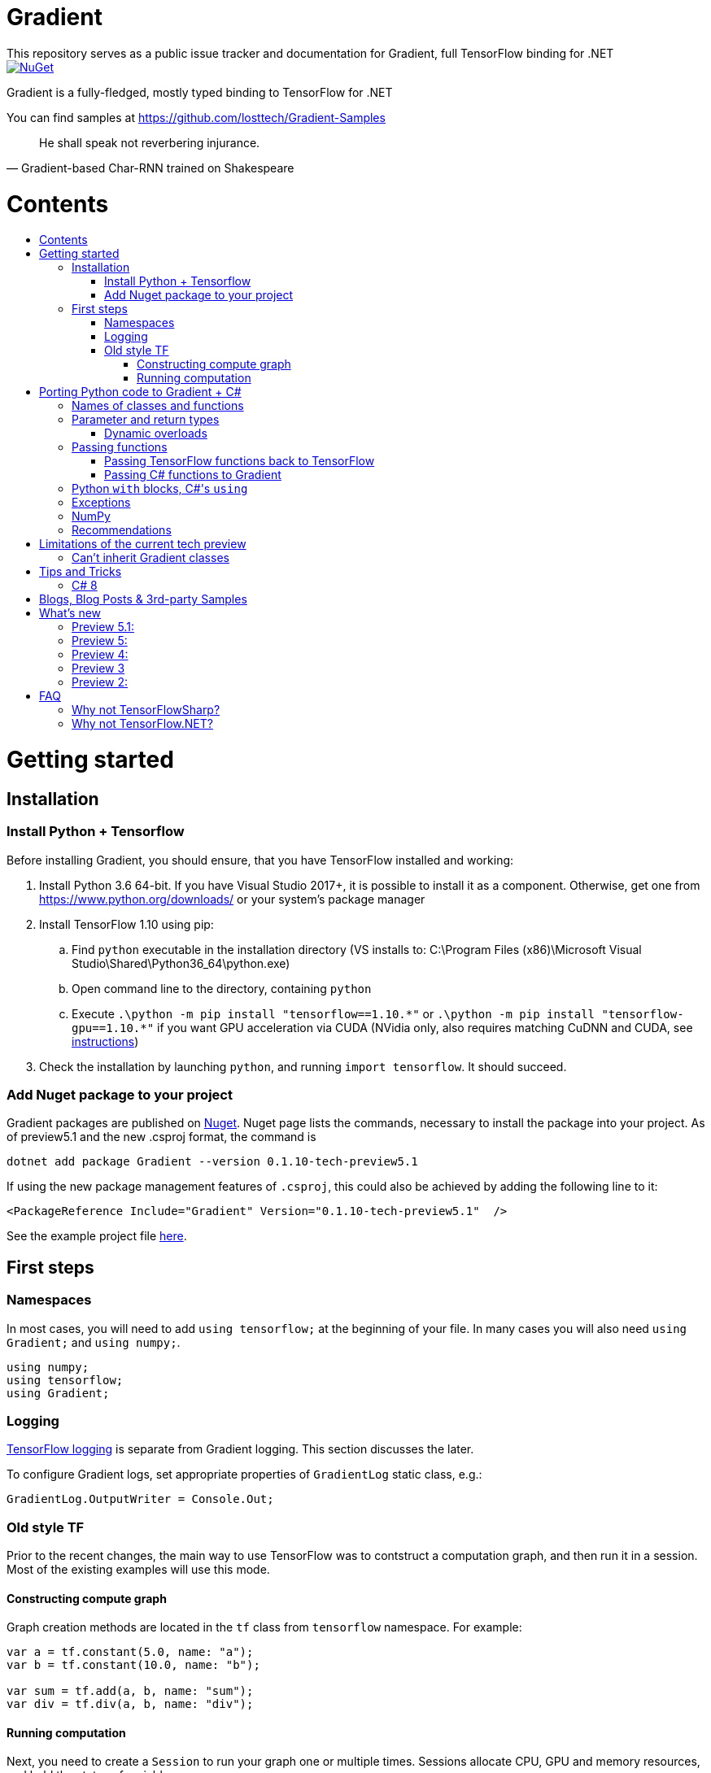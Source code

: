 :toc: macro
:toc-title: 
:toclevels: 3
:language: csharp

# Gradient
This repository serves as a public issue tracker and documentation for Gradient, full TensorFlow binding for .NET

[link=https://www.nuget.org/packages/Gradient/]
image::https://img.shields.io/nuget/v/Gradient.svg[NuGet]

Gradient is a fully-fledged, mostly typed binding to TensorFlow for .NET

You can find samples at https://github.com/losttech/Gradient-Samples

[quote, Gradient-based Char-RNN trained on Shakespeare]
He shall speak not reverbering injurance.

# Contents
toc::[]

# Getting started
## Installation
### Install Python + Tensorflow
Before installing Gradient, you should ensure, that you have TensorFlow installed and working:

. Install Python 3.6 64-bit. If you have Visual Studio 2017+, it is possible to install it as a component. Otherwise, get one from https://www.python.org/downloads/ or your system's package manager
. Install TensorFlow 1.10 using pip:
.. Find `python` executable in the installation directory (VS installs to: C:\Program Files (x86)\Microsoft Visual Studio\Shared\Python36_64\python.exe)
.. Open command line to the directory, containing `python`
.. Execute `.\python -m pip install "tensorflow==1.10.\*"` or `.\python -m pip install "tensorflow-gpu==1.10.*"` if you want GPU acceleration via CUDA (NVidia only, also requires matching CuDNN and CUDA, see https://www.tensorflow.org/install/[instructions])
. Check the installation by launching `python`, and running [source,python]`import tensorflow`. It should succeed.

### Add Nuget package to your project

Gradient packages are published on https://www.nuget.org/packages/Gradient/[Nuget]. Nuget page lists the commands, necessary to install the package into your project. As of preview5.1 and the new .csproj format, the command is

[source,powershell]
----
dotnet add package Gradient --version 0.1.10-tech-preview5.1
----

If using the new package management features of `.csproj`, this could also be achieved by adding the following line to it:

[source,xml]
----
<PackageReference Include="Gradient" Version="0.1.10-tech-preview5.1"  />
----

See the example project file https://github.com/losttech/Gradient-Samples/blob/master/BasicMath/BasicMath.csproj[here].

## First steps

### Namespaces
In most cases, you will need to add `using tensorflow;` at the beginning of your file. In many cases you will also need `using Gradient;` and `using numpy;`.

[source,csharp]
----
using numpy;
using tensorflow;
using Gradient;
----

### Logging
https://www.tensorflow.org/api_docs/python/tf/logging[TensorFlow logging] is separate from Gradient logging. This section discusses the later.

To configure Gradient logs, set appropriate properties of `GradientLog` static class, e.g.:
[source,csharp]
GradientLog.OutputWriter = Console.Out;

### Old style TF
Prior to the recent changes, the main way to use TensorFlow was to contstruct a computation graph, and then run it in a session. Most of the existing examples will use this mode.

#### Constructing compute graph
Graph creation methods are located in the `tf` class from `tensorflow` namespace. For example:

[source,csharp]
----
var a = tf.constant(5.0, name: "a");
var b = tf.constant(10.0, name: "b");

var sum = tf.add(a, b, name: "sum");
var div = tf.div(a, b, name: "div");
----

#### Running computation
Next, you need to create a `Session` to run your graph one or multiple times. Sessions allocate CPU, GPU and memory resources, and hold the states of variables.

NOTE: In GPU mode, TensorFlow will attempt to allocate all the GPU memory to itself at that stage,
so ensure you don't have any other programs extensively using it, or https://stackoverflow.com/questions/34199233/how-to-prevent-tensorflow-from-allocating-the-totality-of-a-gpu-memory[turn down TensorFlow memory allocation]

Since TensorFlow sessions hold unmanaged resources, they have to be used similar to (but not identical to) `IDisposable`:

[source,csharp]
----
new Session().UseSelf(session => {
    ...do something with the session...
});
----

Now that you have a `Session` to work with, you can actually compute the values in the graph:

[source,csharp]
----
new Session().UseSelf(session => {
    Console.WriteLine($"a = {session.run(a)}");
    Console.WriteLine($"b = {session.run(b)}");
    Console.WriteLine($"a + b = {session.run(sum)}");
    Console.WriteLine($"a / b = {session.run(div)}");
});
----

The full code for this example is available at our https://github.com/losttech/Gradient-Samples/tree/master/BasicMath[samples repository]

# Porting Python code to Gradient + C#
In most cases converting Python code, that uses TensorFlow, should be as easy as using C# syntax instead of Python one:

 * add `new` to class constructor calls: `Class()` -> `new Class()`.

__Its easy to spot class construction vs simple function calls in Python:
by convention function names there start with a lower case letter like `min`,
while in class names the first letter is capitalized: `Session` __

 * to pass named paramters, use `:` instead of `=`: `make_layer(kernel_bias=2.0)` -> `make_layer(kernel_bias: 2.0)`
 * to get a subrange of a `Tensor` , use <<csharp8>> syntax (if available): `tensor[1..-2]` -> `tensor[1..^3]` (when using C# 8 ranges, note, that the right side in C# is *INCLUSIVE*, while in Python it is *EXCLUSIVE*). A single element can be addressed as usual: `tensor[1]`

## Names of classes and functions
Generally, Gradient follows TensorFlow https://www.tensorflow.org/versions/r1.10/api_docs/python/tf[Python API] naming.
There are, though, language-based differences:

* in Python modules (roughly equivalent to namespaces) can directly contain functions. In .NET every function must be a part of some type. For that reason Gradient exposes static classes, named after the innermost module name to contain module functions and properties (but not classes). For example, Python's `tensorflow.contrib.data` module has a correspoding C# class `tensorflow.contrib.data.data`. So an equivalent of Python's `tensorflow.contrib.data.group_by_window` would be `tensorflow.contrib.data.data.group_by_window`. This mostly applies to the unofficial APIs.
* most of the official API's functions and properties (but *not* classes) are exposed via a special class `tensorflow.tf`. Combined with `using tensorflow;` this enables invoking TensorFlow functions as neatly as: `tf.placeholder(...)`, `tf.keras.activations.relu(...)`, etc

__there is also a similar class__ `numpy.np` __for NumPy functions__

* class names and namespaces are mostly the same as in Python API.
E.g. https://www.tensorflow.org/api_docs/python/tf/Session[`tf.Session`] is in `tensorflow` namespace,
and can be instantiated via `new tensorflow.Session(...)` or simply `new Session(...)` with `using tensorflow;`

* some APIs have multiple aliases, like https://www.tensorflow.org/versions/r1.10/api_docs/python/tf/add[tf.add].
At the moment of writing this post, only one of the aliases was exposed by Gradient. Usually the first one.

* in case of name conflicts (e.g. C# does not allow both `shape` property and `set_shape` method in the same class),
one of the conflicting names is exposed with suffix `$$_$$`. For example: `set_shape$$_$$`, which should be easy to find in IDE autocomplete list.

* (very rare) due to the way Gradient works, non-official classes, functions and properties might be exposed via unexpected namespaces.
IDE should be able to help find classes (by suggesting to add an appropriate `using namespace;`). For functions and properties, one might try to find the class, corresponding to their containing module (see the example with `tensorflow.contrib.data` above, you could search for the `data` class). Another less convenient alternative is to use Visual Studio's Object Explorer.

* (rare) some classes and functions, exposed by TensorFlow might only be exposed as function-typed properties.
For example, https://www.tensorflow.org/versions/r1.10/api_docs/python/tf/ConfigProto[`ConfigProto`],
that is used to configure `tf.Session` does not have a correspoing class in Gradient.
To create an instance of `ConfigProto`, you must call its constructor via `ConfigProto` property in [title="tensorflow.core.protobuf.config_pb2"]`config_pb2` class: `config_pb2.ConfigProto()`

## Parameter and return types
Gradient tries hard to expose statically-typed API, but the underlying TensorFlow code is inherently dynamic.
In many cases Gradient over-generalizes or under-generalizes underlying parameter and return types.

When the parameter type is over-generalized, it simply means you loose a hint as to what can actually be passed.
Gradient's parameter may be `IEnumerable<object>`, but the function can reject anything except a `Set<int>`.
In these cases you can either refer to the https://www.tensorflow.org/versions/r1.10/api_docs/python/tf[official documentation],
or quickly try it, and see if the error you get explains what the function actually expects.

### Dynamic overloads
TL;DR; when you can't pass something, replace `tf.func_name(...)` -> `tf.func_name_dyn(...)`,
and `new Class(...)` -> `Class.NewDyn(...)`.

When the parameter or return type is under-generalized, you will not be able to use Gradient's statically-typed API.
A function parameter may say, that it only accepts `int` and `bool`, but you know from documentation/sample,
that you have to pass a `Tensor`. Another common example is when Gradient thinks the parameter must be
of a derived class, when a base class would actually also be ok. For example, parameter `cell` might be of type `LSTMCell`,
but actually you should be able to pass any `RNNCell`, where `class LSTMCell: RNNCell`.
Do not try converting the value you want to pass to the expected type. It will not work.
For these cases Gradient provides dynamic API alongside statically-typed one.

Every function from original API will have an untyped overload, whose name ends with `_dyn`.
All its parameters intentionally allow anything to be passed (type `object`).
It also returns a `dynamic` type.

Same applies to properties. For each `SomeType property{get;set;}` there's a `dynamic property_dyn{get;set;}`.

Every class with constructors will have an untyped static factory method, named `NewDyn`,
which allows you to call class constructor similar to untyped function overloads in the previos paragraph.

Please, report to this issue tracker, if you have to call dynamic overloads a lot to get your model running.
We will try to fix that in the next version.

In some cases even that is not enough. If you need to call a method or access a property of an instance of some class,
and that method/property is not exposed by Gradient, convert the instance to `dynamic`, and try to call it that way.
See https://docs.microsoft.com/en-us/dotnet/csharp/programming-guide/types/using-type-dynamic

## Passing functions
Many TensorFlow (and hence Gradient) APIs accept functions as parameters.
If the parameter type is known to be a function, Gradient will show it as `Gradient.PythonFunctionContainer`.

There are two ways to get an instance of it: pass Gradient functions back, or pass .NET function.

### Passing TensorFlow functions back to TensorFlow
TL;DR; suffix your function with `_fn`.

Most NN layers expect an `activation` argument, which specifies the neuron activation function.
TensorFlow defines many activation functions one would want to use in both modern and old-style APIs.
The "original" one is called https://en.wikipedia.org/wiki/Sigmoid_function[sigmoid] as is availabe as `tf.sigmoid`.
Modern networks often use some variant of https://en.wikipedia.org/wiki/Rectifier_(neural_networks)[ReLU] (`tf.nn.relu`).
You can call both directly from Gradient like this: `tf.sigmoid(tensor)`, but in most cases you need to pass them
to `activation` parameter as `PythonFunctionContainer`.

To do that you can simply get a pre-wrapped instance by adding `_fn` suffix to the function name.

For example: `tf.layer.dense(activation: *tf.sigmoid_fn*)`.

### Passing C# functions to Gradient
To get an instace of `PythonFunctionContainer` from a C# function, use static method `PythonFunctionContainer.Of<T1, ..., TResult>(func or lambda)`.
You will have to specify function argument types in place of `<T1, ..., TResult>`.

## Python `with` blocks, C#'s `using`
TL;DR; replace `with new Session(...) as sess: sess.do_stuff()`
-> `new Session(...).UseSelf(sess => sess.do_stuff())`

TensorFlow API, being built on Python, use special *enter* and *exit* methods for the same purpose
.NET has `IDisposable`. Problem is: in general they do not map directly to each other.
For that reason every Gradient class, that declares those special methods in TensorFlow,
also exposes `.Use` and `.UseSelf` methods. In most cases it is easiest to use `.UseSelf(self => do_something(self))`
as shown in the sample above. However, there might be rare special cases, when `.Use(context => do_something(context))`
has to be used. The difference is that `obj.UseSelf` always passes `obj` back to the lambda,
while `obj.Use` might actually generate a new object of potentially completely different type.

Think of `.Use` and `.UseSelf` as Gradient's best attempt at reproducing `using(var session = new Session(...)) {}` statement.

A full example on how to use `.UseSelf` can be found in https://github.com/losttech/Gradient-Samples/blob/master/BasicMath/BasicMathProgram.cs[samples]


## Exceptions
This feature is still in development.

## NumPy
Since most TensorFlow samples use NumPy, Gradient includes a limited subset under `numpy` namespace.

## Recommendations
* import both `tensorflow` and `numpy` namespaces:
[source,csharp]
----
using tensorflow;
using numpy;

tf.placeholder(...);
np.array(...);
----
* if you extensively use some API set under `tf.`, use `using static tf.API_HERE;`
[source,csharp]
----
using static tf.keras;
...
var model = models.load_model(...);
new Dense(kernel_regularizer: regularizers.l2(...));
----
* many Gradient functions return `dynamic`. Whenever possible, immediately cast it to the concrete type.
It will help to maintain the code. Concrete type is always known at runtime
and can be seen in the debugger, or accessed via `object.GetType()` method.
Most methods in `tf.` actually return `Tensor`.
[source,csharp]
----
Tensor hidden = tf.layers.dense(input, hiddenSize, activation: tf.sigmoid_fn);
----

* avoid directly using classes in `Gradient`, `SharPy.Runtime`, and `Python.Runtime`.
They are Gradient's implementation details, which might be changed in the future versions.

# Limitations of the current tech preview
__This section may be outdated__

### Can't inherit Gradient classes

__While nothing will stop you from inheriting Gradient classes in .NET, any new or overriden members will not be visible to TensorFlow. You may implement corresponding *interfaces* in .NET, but don't inherit anything from any *classes* in `Gradient`, `tensorflow`, or `numpy` namespaces.__

# Tips and Tricks
[#csharp8]
## C# 8
Gradient supports the neat indexing feature of C# 8: if you are using Visual Studio 2019 Preview+ or the .NET Core SDK 3 Preview+,
you can set appropriate language level like this in the project file: `<LangVersion>8.0</LangVersion>`

Then you can access numpy arrays with the new syntax, for example: `arr[3..^4]`, which means "take a range from element at index 3, that includes all elements until (and including) the element with index 4 (counting from the end of the array)".

# Blogs, Blog Posts & 3rd-party Samples
- https://habr.com/post/437174/[.NET, TensorFlow, and the windmills of Kaggle — the journey begins]

# What's new
## Preview 5.1:
- improved passing dictionaries
- setup: optionally specify Conda environment via an environment variable
- setup: fixed Conda environment autodectection on Linux
- improved argument types in many places
- Gradient warnings are now printed to Console.Error by default, instead of Console.Out
- fixed crashes on dynamic interop and multithreaded enumeration
- fixed some properties not being exposed https://github.com/losttech/Gradient/issues/4

## Preview 5:
- support for indexing `Tensor` objects via `dynamic`
- allow using specific Python environment via `GradientSetup.UsePythonEnvironment`
- numerous fixes in the interop layer
- https://github.com/losttech/Gradient-Samples/tree/master/GPT-2[GPT-2 sample]

## Preview 4:
- MacOS and Ubuntu support (with others possibly working too) on .NET Core
- documentation included for function and parameter tooltips
- fixed inability to call static class methods

## Preview 3
- fixed inability to reenter TensorFlow from a callback

## Preview 2:

- dynamically typed overloads, that enable fallback for tricky signatures
- a common interface for tf.Variable and tf.Tensor
- enabled enumeration over TensorFlow collection types

# FAQ
## Why not TensorFlowSharp?
|===
| | TensorFlowSharp | Gradient

| Load TensorFlow models
| *✓*
| *✓*

| Train existing models
| *✓*
| *✓*

| Create new models with low-level API
| *✓*
| *✓*

| Create new models with high-level API
| ✗
| *✓*

| Dependencies
| *TF*
| TF&nbsp;+ Python

| TensorBoard integration
| ✗
| *✓*

| Estimators
| ✗
| *✓*

| Dataset manipulation via tf.data
| ✗
| *✓*

| tf.contrib
| ✗
| *✓*

| Commercial support
| ✗
| *✓*
|===

## Why not TensorFlow.NET?
TensorFlow.NET goal is full reimplementation of TensorFlow in C#.
However, as of April 2019 only a very small set of APIs actually has
implementations. Many function and classes are defined without bodies
and do nothing. The state of specific APIs is not tracked anywhere,
and that can create a lot of confusion. For example, there is an
https://github.com/SciSharp/TensorFlow.NET/blob/master/src/TensorFlowNET.Core/Train/AdamOptimizer.cs[AdamOptimizer]
class, but it does not actually have any implementation, apart from
the constructor, meaning it wont actually use Adam, or work at all.
